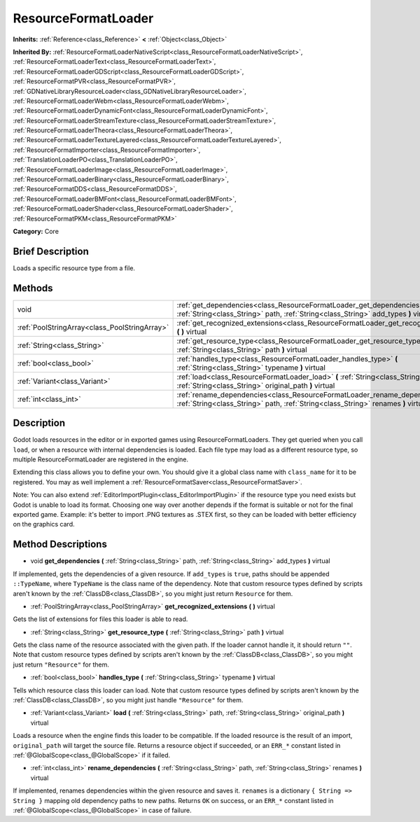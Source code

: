 .. Generated automatically by doc/tools/makerst.py in Godot's source tree.
.. DO NOT EDIT THIS FILE, but the ResourceFormatLoader.xml source instead.
.. The source is found in doc/classes or modules/<name>/doc_classes.

.. _class_ResourceFormatLoader:

ResourceFormatLoader
====================

**Inherits:** :ref:`Reference<class_Reference>` **<** :ref:`Object<class_Object>`

**Inherited By:** :ref:`ResourceFormatLoaderNativeScript<class_ResourceFormatLoaderNativeScript>`, :ref:`ResourceFormatLoaderText<class_ResourceFormatLoaderText>`, :ref:`ResourceFormatLoaderGDScript<class_ResourceFormatLoaderGDScript>`, :ref:`ResourceFormatPVR<class_ResourceFormatPVR>`, :ref:`GDNativeLibraryResourceLoader<class_GDNativeLibraryResourceLoader>`, :ref:`ResourceFormatLoaderWebm<class_ResourceFormatLoaderWebm>`, :ref:`ResourceFormatLoaderDynamicFont<class_ResourceFormatLoaderDynamicFont>`, :ref:`ResourceFormatLoaderStreamTexture<class_ResourceFormatLoaderStreamTexture>`, :ref:`ResourceFormatLoaderTheora<class_ResourceFormatLoaderTheora>`, :ref:`ResourceFormatLoaderTextureLayered<class_ResourceFormatLoaderTextureLayered>`, :ref:`ResourceFormatImporter<class_ResourceFormatImporter>`, :ref:`TranslationLoaderPO<class_TranslationLoaderPO>`, :ref:`ResourceFormatLoaderImage<class_ResourceFormatLoaderImage>`, :ref:`ResourceFormatLoaderBinary<class_ResourceFormatLoaderBinary>`, :ref:`ResourceFormatDDS<class_ResourceFormatDDS>`, :ref:`ResourceFormatLoaderBMFont<class_ResourceFormatLoaderBMFont>`, :ref:`ResourceFormatLoaderShader<class_ResourceFormatLoaderShader>`, :ref:`ResourceFormatPKM<class_ResourceFormatPKM>`

**Category:** Core

Brief Description
-----------------

Loads a specific resource type from a file.

Methods
-------

+------------------------------------------------+----------------------------------------------------------------------------------------------------------------------------------------------------------------------+
| void                                           | :ref:`get_dependencies<class_ResourceFormatLoader_get_dependencies>` **(** :ref:`String<class_String>` path, :ref:`String<class_String>` add_types **)** virtual     |
+------------------------------------------------+----------------------------------------------------------------------------------------------------------------------------------------------------------------------+
| :ref:`PoolStringArray<class_PoolStringArray>`  | :ref:`get_recognized_extensions<class_ResourceFormatLoader_get_recognized_extensions>` **(** **)** virtual                                                           |
+------------------------------------------------+----------------------------------------------------------------------------------------------------------------------------------------------------------------------+
| :ref:`String<class_String>`                    | :ref:`get_resource_type<class_ResourceFormatLoader_get_resource_type>` **(** :ref:`String<class_String>` path **)** virtual                                          |
+------------------------------------------------+----------------------------------------------------------------------------------------------------------------------------------------------------------------------+
| :ref:`bool<class_bool>`                        | :ref:`handles_type<class_ResourceFormatLoader_handles_type>` **(** :ref:`String<class_String>` typename **)** virtual                                                |
+------------------------------------------------+----------------------------------------------------------------------------------------------------------------------------------------------------------------------+
| :ref:`Variant<class_Variant>`                  | :ref:`load<class_ResourceFormatLoader_load>` **(** :ref:`String<class_String>` path, :ref:`String<class_String>` original_path **)** virtual                         |
+------------------------------------------------+----------------------------------------------------------------------------------------------------------------------------------------------------------------------+
| :ref:`int<class_int>`                          | :ref:`rename_dependencies<class_ResourceFormatLoader_rename_dependencies>` **(** :ref:`String<class_String>` path, :ref:`String<class_String>` renames **)** virtual |
+------------------------------------------------+----------------------------------------------------------------------------------------------------------------------------------------------------------------------+

Description
-----------

Godot loads resources in the editor or in exported games using ResourceFormatLoaders. They get queried when you call ``load``, or when a resource with internal dependencies is loaded. Each file type may load as a different resource type, so multiple ResourceFormatLoader are registered in the engine.

Extending this class allows you to define your own. You should give it a global class name with ``class_name`` for it to be registered. You may as well implement a :ref:`ResourceFormatSaver<class_ResourceFormatSaver>`.

Note: You can also extend :ref:`EditorImportPlugin<class_EditorImportPlugin>` if the resource type you need exists but Godot is unable to load its format. Choosing one way over another depends if the format is suitable or not for the final exported game. Example: it's better to import .PNG textures as .STEX first, so they can be loaded with better efficiency on the graphics card.

Method Descriptions
-------------------

.. _class_ResourceFormatLoader_get_dependencies:

- void **get_dependencies** **(** :ref:`String<class_String>` path, :ref:`String<class_String>` add_types **)** virtual

If implemented, gets the dependencies of a given resource. If ``add_types`` is ``true``, paths should be appended ``::TypeName``, where ``TypeName`` is the class name of the dependency. Note that custom resource types defined by scripts aren't known by the :ref:`ClassDB<class_ClassDB>`, so you might just return ``Resource`` for them.

.. _class_ResourceFormatLoader_get_recognized_extensions:

- :ref:`PoolStringArray<class_PoolStringArray>` **get_recognized_extensions** **(** **)** virtual

Gets the list of extensions for files this loader is able to read.

.. _class_ResourceFormatLoader_get_resource_type:

- :ref:`String<class_String>` **get_resource_type** **(** :ref:`String<class_String>` path **)** virtual

Gets the class name of the resource associated with the given path. If the loader cannot handle it, it should return ``""``. Note that custom resource types defined by scripts aren't known by the :ref:`ClassDB<class_ClassDB>`, so you might just return ``"Resource"`` for them.

.. _class_ResourceFormatLoader_handles_type:

- :ref:`bool<class_bool>` **handles_type** **(** :ref:`String<class_String>` typename **)** virtual

Tells which resource class this loader can load. Note that custom resource types defined by scripts aren't known by the :ref:`ClassDB<class_ClassDB>`, so you might just handle ``"Resource"`` for them.

.. _class_ResourceFormatLoader_load:

- :ref:`Variant<class_Variant>` **load** **(** :ref:`String<class_String>` path, :ref:`String<class_String>` original_path **)** virtual

Loads a resource when the engine finds this loader to be compatible. If the loaded resource is the result of an import, ``original_path`` will target the source file. Returns a resource object if succeeded, or an ``ERR_*`` constant listed in :ref:`@GlobalScope<class_@GlobalScope>` if it failed.

.. _class_ResourceFormatLoader_rename_dependencies:

- :ref:`int<class_int>` **rename_dependencies** **(** :ref:`String<class_String>` path, :ref:`String<class_String>` renames **)** virtual

If implemented, renames dependencies within the given resource and saves it. ``renames`` is a dictionary ``{ String => String }`` mapping old dependency paths to new paths. Returns ``OK`` on success, or an ``ERR_*`` constant listed in :ref:`@GlobalScope<class_@GlobalScope>` in case of failure.

